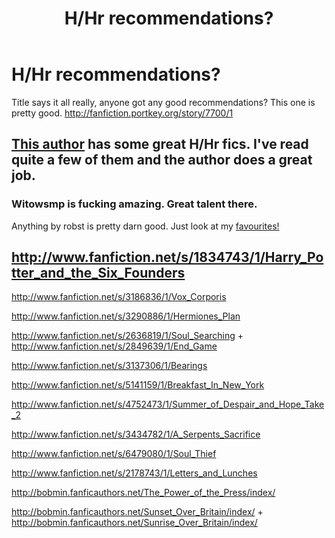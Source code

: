 #+TITLE: H/Hr recommendations?

* H/Hr recommendations?
:PROPERTIES:
:Author: Emphursis
:Score: 6
:DateUnix: 1325855196.0
:DateShort: 2012-Jan-06
:END:
Title says it all really, anyone got any good recommendations? This one is pretty good. [[http://fanfiction.portkey.org/story/7700/1]]


** [[http://www.fanfiction.net/u/983103/witowsmp][This author]] has some great H/Hr fics. I've read quite a few of them and the author does a great job.
:PROPERTIES:
:Author: multiplesarcasm8
:Score: 3
:DateUnix: 1326652590.0
:DateShort: 2012-Jan-15
:END:

*** Witowsmp is fucking amazing. Great talent there.

Anything by robst is pretty darn good. Just look at my [[http://fanfiction.net/%7Ematimac][favourites!]]
:PROPERTIES:
:Author: Venturio
:Score: 3
:DateUnix: 1327244732.0
:DateShort: 2012-Jan-22
:END:


** [[http://www.fanfiction.net/s/1834743/1/Harry_Potter_and_the_Six_Founders]]

[[http://www.fanfiction.net/s/3186836/1/Vox_Corporis]]

[[http://www.fanfiction.net/s/3290886/1/Hermiones_Plan]]

[[http://www.fanfiction.net/s/2636819/1/Soul_Searching]] + [[http://www.fanfiction.net/s/2849639/1/End_Game]]

[[http://www.fanfiction.net/s/3137306/1/Bearings]]

[[http://www.fanfiction.net/s/5141159/1/Breakfast_In_New_York]]

[[http://www.fanfiction.net/s/4752473/1/Summer_of_Despair_and_Hope_Take_2]]

[[http://www.fanfiction.net/s/3434782/1/A_Serpents_Sacrifice]]

[[http://www.fanfiction.net/s/6479080/1/Soul_Thief]]

[[http://www.fanfiction.net/s/2178743/1/Letters_and_Lunches]]

[[http://bobmin.fanficauthors.net/The_Power_of_the_Press/index/]]

[[http://bobmin.fanficauthors.net/Sunset_Over_Britain/index/]] + [[http://bobmin.fanficauthors.net/Sunrise_Over_Britain/index/]]
:PROPERTIES:
:Score: 1
:DateUnix: 1327841552.0
:DateShort: 2012-Jan-29
:END:
